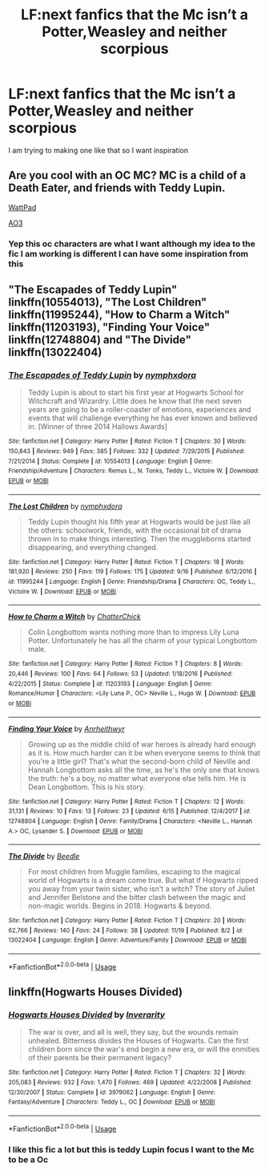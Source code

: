 #+TITLE: LF:next fanfics that the Mc isn’t a Potter,Weasley and neither scorpious

* LF:next fanfics that the Mc isn’t a Potter,Weasley and neither scorpious
:PROPERTIES:
:Author: jg2018-
:Score: 0
:DateUnix: 1543673124.0
:DateShort: 2018-Dec-01
:FlairText: Request
:END:
I am trying to making one like that so I want inspiration


** Are you cool with an OC MC? MC is a child of a Death Eater, and friends with Teddy Lupin.

[[https://www.wattpad.com/story/155396590-harry-potter-and-the-thief-of-knockturn-alley][WattPad]]

[[https://archiveofourown.org/works/8644156][AO3]]
:PROPERTIES:
:Author: studentofwhim
:Score: 1
:DateUnix: 1543676694.0
:DateShort: 2018-Dec-01
:END:

*** Yep this oc characters are what I want although my idea to the fic I am working is different I can have some inspiration from this
:PROPERTIES:
:Author: jg2018-
:Score: 1
:DateUnix: 1543676715.0
:DateShort: 2018-Dec-01
:END:


** "The Escapades of Teddy Lupin" linkffn(10554013), "The Lost Children" linkffn(11995244), "How to Charm a Witch" linkffn(11203193), "Finding Your Voice" linkffn(12748804) and "The Divide" linkffn(13022404)
:PROPERTIES:
:Author: Lucylouluna
:Score: 1
:DateUnix: 1543679282.0
:DateShort: 2018-Dec-01
:END:

*** [[https://www.fanfiction.net/s/10554013/1/][*/The Escapades of Teddy Lupin/*]] by [[https://www.fanfiction.net/u/5591306/nymphxdora][/nymphxdora/]]

#+begin_quote
  Teddy Lupin is about to start his first year at Hogwarts School for Witchcraft and Wizardry. Little does he know that the next seven years are going to be a roller-coaster of emotions, experiences and events that will challenge everything he has ever known and believed in. [Winner of three 2014 Hallows Awards]
#+end_quote

^{/Site/:} ^{fanfiction.net} ^{*|*} ^{/Category/:} ^{Harry} ^{Potter} ^{*|*} ^{/Rated/:} ^{Fiction} ^{T} ^{*|*} ^{/Chapters/:} ^{30} ^{*|*} ^{/Words/:} ^{150,843} ^{*|*} ^{/Reviews/:} ^{949} ^{*|*} ^{/Favs/:} ^{385} ^{*|*} ^{/Follows/:} ^{332} ^{*|*} ^{/Updated/:} ^{7/29/2015} ^{*|*} ^{/Published/:} ^{7/21/2014} ^{*|*} ^{/Status/:} ^{Complete} ^{*|*} ^{/id/:} ^{10554013} ^{*|*} ^{/Language/:} ^{English} ^{*|*} ^{/Genre/:} ^{Friendship/Adventure} ^{*|*} ^{/Characters/:} ^{Remus} ^{L.,} ^{N.} ^{Tonks,} ^{Teddy} ^{L.,} ^{Victoire} ^{W.} ^{*|*} ^{/Download/:} ^{[[http://www.ff2ebook.com/old/ffn-bot/index.php?id=10554013&source=ff&filetype=epub][EPUB]]} ^{or} ^{[[http://www.ff2ebook.com/old/ffn-bot/index.php?id=10554013&source=ff&filetype=mobi][MOBI]]}

--------------

[[https://www.fanfiction.net/s/11995244/1/][*/The Lost Children/*]] by [[https://www.fanfiction.net/u/5591306/nymphxdora][/nymphxdora/]]

#+begin_quote
  Teddy Lupin thought his fifth year at Hogwarts would be just like all the others: schoolwork, friends, with the occasional bit of drama thrown in to make things interesting. Then the muggleborns started disappearing, and everything changed.
#+end_quote

^{/Site/:} ^{fanfiction.net} ^{*|*} ^{/Category/:} ^{Harry} ^{Potter} ^{*|*} ^{/Rated/:} ^{Fiction} ^{T} ^{*|*} ^{/Chapters/:} ^{18} ^{*|*} ^{/Words/:} ^{181,920} ^{*|*} ^{/Reviews/:} ^{250} ^{*|*} ^{/Favs/:} ^{119} ^{*|*} ^{/Follows/:} ^{175} ^{*|*} ^{/Updated/:} ^{9/16} ^{*|*} ^{/Published/:} ^{6/12/2016} ^{*|*} ^{/id/:} ^{11995244} ^{*|*} ^{/Language/:} ^{English} ^{*|*} ^{/Genre/:} ^{Friendship/Drama} ^{*|*} ^{/Characters/:} ^{OC,} ^{Teddy} ^{L.,} ^{Victoire} ^{W.} ^{*|*} ^{/Download/:} ^{[[http://www.ff2ebook.com/old/ffn-bot/index.php?id=11995244&source=ff&filetype=epub][EPUB]]} ^{or} ^{[[http://www.ff2ebook.com/old/ffn-bot/index.php?id=11995244&source=ff&filetype=mobi][MOBI]]}

--------------

[[https://www.fanfiction.net/s/11203193/1/][*/How to Charm a Witch/*]] by [[https://www.fanfiction.net/u/1148441/ChatterChick][/ChatterChick/]]

#+begin_quote
  Colin Longbottom wants nothing more than to impress Lily Luna Potter. Unfortunately he has all the charm of your typical Longbottom male.
#+end_quote

^{/Site/:} ^{fanfiction.net} ^{*|*} ^{/Category/:} ^{Harry} ^{Potter} ^{*|*} ^{/Rated/:} ^{Fiction} ^{T} ^{*|*} ^{/Chapters/:} ^{8} ^{*|*} ^{/Words/:} ^{20,446} ^{*|*} ^{/Reviews/:} ^{100} ^{*|*} ^{/Favs/:} ^{64} ^{*|*} ^{/Follows/:} ^{53} ^{*|*} ^{/Updated/:} ^{1/18/2016} ^{*|*} ^{/Published/:} ^{4/22/2015} ^{*|*} ^{/Status/:} ^{Complete} ^{*|*} ^{/id/:} ^{11203193} ^{*|*} ^{/Language/:} ^{English} ^{*|*} ^{/Genre/:} ^{Romance/Humor} ^{*|*} ^{/Characters/:} ^{<Lily} ^{Luna} ^{P.,} ^{OC>} ^{Neville} ^{L.,} ^{Hugo} ^{W.} ^{*|*} ^{/Download/:} ^{[[http://www.ff2ebook.com/old/ffn-bot/index.php?id=11203193&source=ff&filetype=epub][EPUB]]} ^{or} ^{[[http://www.ff2ebook.com/old/ffn-bot/index.php?id=11203193&source=ff&filetype=mobi][MOBI]]}

--------------

[[https://www.fanfiction.net/s/12748804/1/][*/Finding Your Voice/*]] by [[https://www.fanfiction.net/u/3292249/Anrheithwyr][/Anrheithwyr/]]

#+begin_quote
  Growing up as the middle child of war heroes is already hard enough as it is. How much harder can it be when everyone seems to think that you're a little girl? That's what the second-born child of Neville and Hannah Longbottom asks all the time, as he's the only one that knows the truth: he's a boy, no matter what everyone else tells him. He is Dean Longbottom. This is his story.
#+end_quote

^{/Site/:} ^{fanfiction.net} ^{*|*} ^{/Category/:} ^{Harry} ^{Potter} ^{*|*} ^{/Rated/:} ^{Fiction} ^{T} ^{*|*} ^{/Chapters/:} ^{12} ^{*|*} ^{/Words/:} ^{31,131} ^{*|*} ^{/Reviews/:} ^{10} ^{*|*} ^{/Favs/:} ^{13} ^{*|*} ^{/Follows/:} ^{23} ^{*|*} ^{/Updated/:} ^{6/15} ^{*|*} ^{/Published/:} ^{12/4/2017} ^{*|*} ^{/id/:} ^{12748804} ^{*|*} ^{/Language/:} ^{English} ^{*|*} ^{/Genre/:} ^{Family/Drama} ^{*|*} ^{/Characters/:} ^{<Neville} ^{L.,} ^{Hannah} ^{A.>} ^{OC,} ^{Lysander} ^{S.} ^{*|*} ^{/Download/:} ^{[[http://www.ff2ebook.com/old/ffn-bot/index.php?id=12748804&source=ff&filetype=epub][EPUB]]} ^{or} ^{[[http://www.ff2ebook.com/old/ffn-bot/index.php?id=12748804&source=ff&filetype=mobi][MOBI]]}

--------------

[[https://www.fanfiction.net/s/13022404/1/][*/The Divide/*]] by [[https://www.fanfiction.net/u/1473476/Beedle][/Beedle/]]

#+begin_quote
  For most children from Muggle families, escaping to the magical world of Hogwarts is a dream come true. But what if Hogwarts ripped you away from your twin sister, who isn't a witch? The story of Juliet and Jennifer Belstone and the bitter clash between the magic and non-magic worlds. Begins in 2018. Hogwarts & beyond.
#+end_quote

^{/Site/:} ^{fanfiction.net} ^{*|*} ^{/Category/:} ^{Harry} ^{Potter} ^{*|*} ^{/Rated/:} ^{Fiction} ^{T} ^{*|*} ^{/Chapters/:} ^{20} ^{*|*} ^{/Words/:} ^{62,766} ^{*|*} ^{/Reviews/:} ^{140} ^{*|*} ^{/Favs/:} ^{24} ^{*|*} ^{/Follows/:} ^{38} ^{*|*} ^{/Updated/:} ^{11/19} ^{*|*} ^{/Published/:} ^{8/2} ^{*|*} ^{/id/:} ^{13022404} ^{*|*} ^{/Language/:} ^{English} ^{*|*} ^{/Genre/:} ^{Adventure/Family} ^{*|*} ^{/Download/:} ^{[[http://www.ff2ebook.com/old/ffn-bot/index.php?id=13022404&source=ff&filetype=epub][EPUB]]} ^{or} ^{[[http://www.ff2ebook.com/old/ffn-bot/index.php?id=13022404&source=ff&filetype=mobi][MOBI]]}

--------------

*FanfictionBot*^{2.0.0-beta} | [[https://github.com/tusing/reddit-ffn-bot/wiki/Usage][Usage]]
:PROPERTIES:
:Author: FanfictionBot
:Score: 2
:DateUnix: 1543679312.0
:DateShort: 2018-Dec-01
:END:


** linkffn(Hogwarts Houses Divided)
:PROPERTIES:
:Author: natus92
:Score: 1
:DateUnix: 1543690360.0
:DateShort: 2018-Dec-01
:END:

*** [[https://www.fanfiction.net/s/3979062/1/][*/Hogwarts Houses Divided/*]] by [[https://www.fanfiction.net/u/1374917/Inverarity][/Inverarity/]]

#+begin_quote
  The war is over, and all is well, they say, but the wounds remain unhealed. Bitterness divides the Houses of Hogwarts. Can the first children born since the war's end begin a new era, or will the enmities of their parents be their permanent legacy?
#+end_quote

^{/Site/:} ^{fanfiction.net} ^{*|*} ^{/Category/:} ^{Harry} ^{Potter} ^{*|*} ^{/Rated/:} ^{Fiction} ^{T} ^{*|*} ^{/Chapters/:} ^{32} ^{*|*} ^{/Words/:} ^{205,083} ^{*|*} ^{/Reviews/:} ^{932} ^{*|*} ^{/Favs/:} ^{1,470} ^{*|*} ^{/Follows/:} ^{469} ^{*|*} ^{/Updated/:} ^{4/22/2008} ^{*|*} ^{/Published/:} ^{12/30/2007} ^{*|*} ^{/Status/:} ^{Complete} ^{*|*} ^{/id/:} ^{3979062} ^{*|*} ^{/Language/:} ^{English} ^{*|*} ^{/Genre/:} ^{Fantasy/Adventure} ^{*|*} ^{/Characters/:} ^{Teddy} ^{L.,} ^{OC} ^{*|*} ^{/Download/:} ^{[[http://www.ff2ebook.com/old/ffn-bot/index.php?id=3979062&source=ff&filetype=epub][EPUB]]} ^{or} ^{[[http://www.ff2ebook.com/old/ffn-bot/index.php?id=3979062&source=ff&filetype=mobi][MOBI]]}

--------------

*FanfictionBot*^{2.0.0-beta} | [[https://github.com/tusing/reddit-ffn-bot/wiki/Usage][Usage]]
:PROPERTIES:
:Author: FanfictionBot
:Score: 1
:DateUnix: 1543690374.0
:DateShort: 2018-Dec-01
:END:


*** I like this fic a lot but this is teddy Lupin focus I want to the Mc to be a Oc
:PROPERTIES:
:Author: jg2018-
:Score: -1
:DateUnix: 1543692853.0
:DateShort: 2018-Dec-01
:END:
